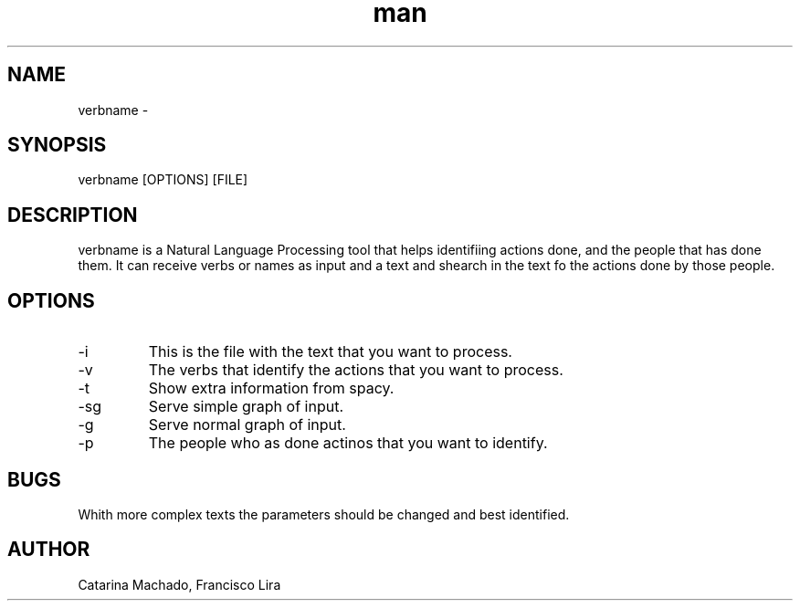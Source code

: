 .\" Manpage for verbname
.TH man 8 "27 Nov 2019" "0.1" "verbname man page"
.SH NAME
verbname \- 
.SH SYNOPSIS
verbname [OPTIONS] [FILE]
.SH DESCRIPTION
verbname is a Natural Language Processing tool that helps identifiing 
actions done, and the people that has done them. It can receive verbs 
or names as input and a text and shearch in the text fo the actions 
done by those people.
.SH OPTIONS
.IP -i input-file
This is the file with the text that you want to process.
.IP -v verbs
The verbs that identify the actions that you want to process.
.IP -t table
Show extra information from spacy.
.IP -sg simplegraph
Serve simple graph of input.
.IP -g graph
Serve normal graph of input.
.IP -p people
The people who as done actinos that you want to identify.
.SH BUGS
Whith more complex texts the parameters should be changed and best 
identified.
.SH AUTHOR
Catarina Machado, Francisco Lira